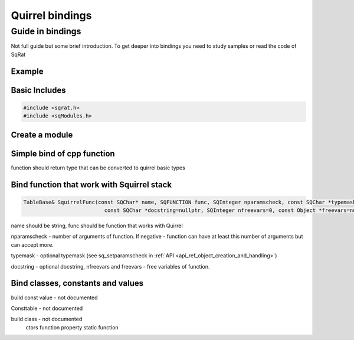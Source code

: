 Quirrel bindings
-----------------------------------

Guide in bindings
=================

Not full guide but some brief introduction.
To get deeper into bindings you need to study samples or read the code of SqRat

Example
^^^^^^^^^^^^^^^^^^

Basic Includes
^^^^^^^^^^^^^^^^^^

.. code-block:: cpp

  #include <sqrat.h>
  #include <sqModules.h>


Create a module
^^^^^^^^^^^^^^^^^^^^^


Simple bind of cpp function
^^^^^^^^^^^^^^^^^^^^^^^^^^^^^^^^^^^^^^^^^^

.. cpp:function:: .Func(const char *fn, bool must_exist, const char *__name__, SqObjPtr &exports, std::string &out_err_msg)
  .Func(name:string, cpp_function:function of basic quirrel types (int, float, bool, char*, void))


    :param const char \*fn: name of the file to load
    :param bool must_exist: if set to false treat missing file as success (return true)
    :param const char \*__name__: value of module's __name__ field (set nullptr to use actual file name)
    :param SqObjPtr &exports: object to store export to
    :param name

function should return type that can be converted to quirrel basic types


Bind function that work with Squirrel stack
^^^^^^^^^^^^^^^^^^^^^^^^^^^^^^^^^^^^^^^^^^^^^

.. code-block:: cpp

  TableBase& SquirrelFunc(const SQChar* name, SQFUNCTION func, SQInteger nparamscheck, const SQChar *typemask=nullptr,
                            const SQChar *docstring=nullptr, SQInteger nfreevars=0, const Object *freevars=nullptr)

name should be string, func should be function that works with Quirrel

nparamscheck - number of arguments of function. If negative - function can have at least this number
of arguments but can accept more.

typemask - optional typemask (see sq_setparamscheck in :ref:`API <api_ref_object_creation_and_handling>`)

docstring - optional docstring, nfreevars and freevars - free variables of function.

Bind classes, constants and values
^^^^^^^^^^^^^^^^^^^^^^^^^^^^^^^^^^^^^^^^^^^^^^^

build const value - not documented

Consttable - not documented

build class - not documented
  ctors
  function
  property
  static function
